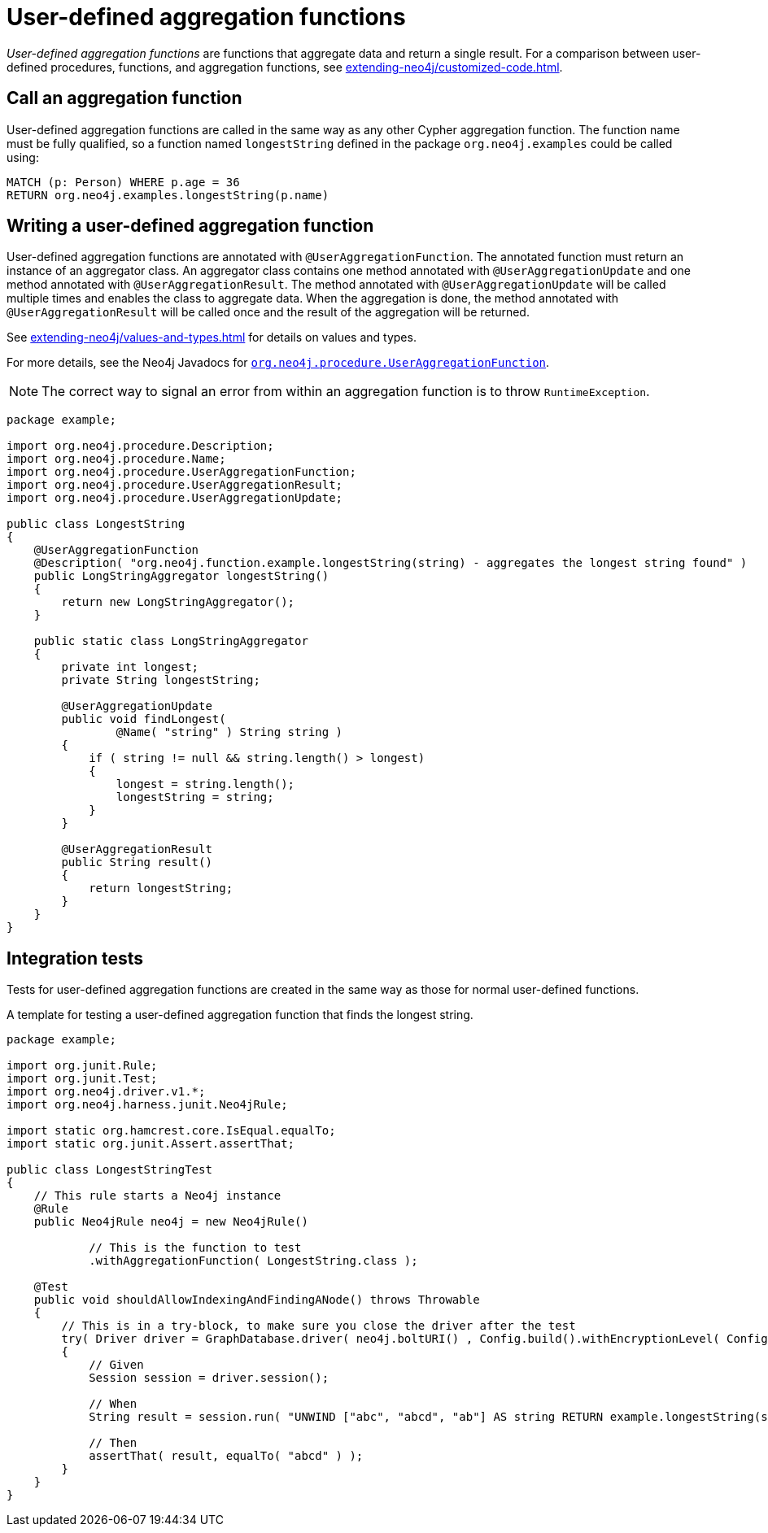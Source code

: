 :description: How to write, test, and deploy a user-defined aggregation function for Neo4j.

:org-neo4j-procedure-UserAggregationFunction: {neo4j-javadocs-base-uri}/org/neo4j/procedure/UserAggregationFunction.html


[[extending-neo4j-aggregation-functions]]
= User-defined aggregation functions

_User-defined aggregation functions_ are functions that aggregate data and return a single result.
For a comparison between user-defined procedures, functions, and aggregation functions, see xref:extending-neo4j/customized-code.adoc[].


[[call-user-defined-aggregation-function]]
== Call an aggregation function

User-defined aggregation functions are called in the same way as any other Cypher aggregation function.
The function name must be fully qualified, so a function named `longestString` defined in the package `org.neo4j.examples` could be called using:

[source, cypher, role="noplay"]
----
MATCH (p: Person) WHERE p.age = 36
RETURN org.neo4j.examples.longestString(p.name)
----


[[writing-user-defined-aggregation-function]]
== Writing a user-defined aggregation function

User-defined aggregation functions are annotated with `@UserAggregationFunction`.
The annotated function must return an instance of an aggregator class.
An aggregator class contains one method annotated with `@UserAggregationUpdate` and one method annotated with `@UserAggregationResult`.
The method annotated with `@UserAggregationUpdate` will be called multiple times and enables the class to aggregate data.
When the aggregation is done, the method annotated with `@UserAggregationResult` will be called once and the result of the aggregation will be returned.

See xref:extending-neo4j/values-and-types.adoc[] for details on values and types.

For more details, see the Neo4j Javadocs for link:{org-neo4j-procedure-UserAggregationFunction}[`org.neo4j.procedure.UserAggregationFunction`^].

[NOTE]
====
The correct way to signal an error from within an aggregation function is to throw `RuntimeException`.
====

[source, java]
----
package example;

import org.neo4j.procedure.Description;
import org.neo4j.procedure.Name;
import org.neo4j.procedure.UserAggregationFunction;
import org.neo4j.procedure.UserAggregationResult;
import org.neo4j.procedure.UserAggregationUpdate;

public class LongestString
{
    @UserAggregationFunction
    @Description( "org.neo4j.function.example.longestString(string) - aggregates the longest string found" )
    public LongStringAggregator longestString()
    {
        return new LongStringAggregator();
    }

    public static class LongStringAggregator
    {
        private int longest;
        private String longestString;

        @UserAggregationUpdate
        public void findLongest(
                @Name( "string" ) String string )
        {
            if ( string != null && string.length() > longest)
            {
                longest = string.length();
                longestString = string;
            }
        }

        @UserAggregationResult
        public String result()
        {
            return longestString;
        }
    }
}
----


== Integration tests

Tests for user-defined aggregation functions are created in the same way as those for normal user-defined functions.


.A template for testing a user-defined aggregation function that finds the longest string.
[source, java]
----
package example;

import org.junit.Rule;
import org.junit.Test;
import org.neo4j.driver.v1.*;
import org.neo4j.harness.junit.Neo4jRule;

import static org.hamcrest.core.IsEqual.equalTo;
import static org.junit.Assert.assertThat;

public class LongestStringTest
{
    // This rule starts a Neo4j instance
    @Rule
    public Neo4jRule neo4j = new Neo4jRule()

            // This is the function to test
            .withAggregationFunction( LongestString.class );

    @Test
    public void shouldAllowIndexingAndFindingANode() throws Throwable
    {
        // This is in a try-block, to make sure you close the driver after the test
        try( Driver driver = GraphDatabase.driver( neo4j.boltURI() , Config.build().withEncryptionLevel( Config.EncryptionLevel.NONE ).toConfig() ) )
        {
            // Given
            Session session = driver.session();

            // When
            String result = session.run( "UNWIND ["abc", "abcd", "ab"] AS string RETURN example.longestString(string) AS result").single().get("result").asString();

            // Then
            assertThat( result, equalTo( "abcd" ) );
        }
    }
}
----

